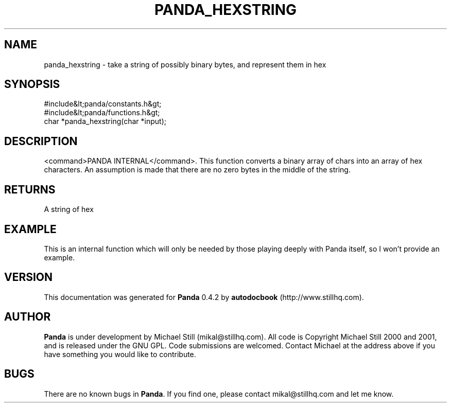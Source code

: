 .\" This manpage has been automatically generated by docbook2man 
.\" from a DocBook document.  This tool can be found at:
.\" <http://shell.ipoline.com/~elmert/comp/docbook2X/> 
.\" Please send any bug reports, improvements, comments, patches, 
.\" etc. to Steve Cheng <steve@ggi-project.org>.
.TH "PANDA_HEXSTRING" "3" "29 April 2003" "" ""

.SH NAME
panda_hexstring \- take a string of possibly binary bytes, and represent them in hex
.SH SYNOPSIS

.nf
 #include&lt;panda/constants.h&gt;
 #include&lt;panda/functions.h&gt;
 char *panda_hexstring(char *input);
.fi
.SH "DESCRIPTION"
.PP
<command>PANDA INTERNAL</command>. This function converts a binary array of chars into an array of hex characters. An assumption is made that there are no zero bytes in the middle of the string.
.SH "RETURNS"
.PP
A string of hex
.SH "EXAMPLE"

.nf
 This is an internal function which will only be needed by those playing deeply with Panda itself, so I won't provide an example.
.fi
.SH "VERSION"
.PP
This documentation was generated for \fBPanda\fR 0.4.2 by \fBautodocbook\fR (http://www.stillhq.com).
.SH "AUTHOR"
.PP
\fBPanda\fR is under development by Michael Still (mikal@stillhq.com). All code is Copyright Michael Still 2000 and 2001,  and is released under the GNU GPL. Code submissions are welcomed. Contact Michael at the address above if you have something you would like to contribute.
.SH "BUGS"
.PP
There  are no known bugs in \fBPanda\fR. If you find one, please contact mikal@stillhq.com and let me know.

